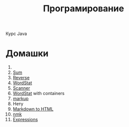 #+TITLE: Програмирование
Курс Java
* Домашки
1. 
2. [[file:HW2/][Sum]]
3. [[file:HW3/][Reverse]]
4. [[file:HW4/][WordStat]]
5. [[file:HW5/][Scanner]]
6. [[file:HW6/][WordStat]] with containers
7. [[file:HW7/][markup]]
8. Нету
9. [[file:HW9/][Markdown to HTML]]
10. [[file:HW10/][nmk]]
11. [[file:HW11/][Expressions]]
